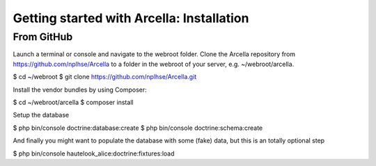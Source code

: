 Getting started with Arcella: Installation
******************************************

From GitHub
===========

Launch a terminal or console and navigate to the webroot folder. Clone the Arcella repository from https://github.com/nplhse/Arcella to a folder in the webroot of your server, e.g. ~/webroot/arcella.

$ cd ~/webroot
$ git clone https://github.com/nplhse/Arcella.git

Install the vendor bundles by using Composer:

$ cd ~/webroot/arcella
$ composer install

Setup the database

$ php bin/console doctrine:database:create
$ php bin/console doctrine:schema:create

And finally you might want to populate the database with some (fake) data, but this is an totally optional step

$ php bin/console hautelook_alice:doctrine:fixtures:load
